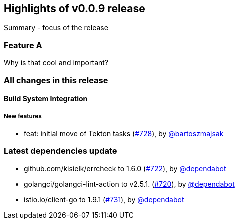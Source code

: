 == Highlights of v0.0.9 release

Summary - focus of the release

=== Feature A

Why is that cool and important?

=== All changes in this release

// changelog:generate
==== Build System Integration

===== New features
* feat: initial move of Tekton tasks (https://github.com/maistra/istio-workspace/pull/728[#728]), by https://github.com/bartoszmajsak[@bartoszmajsak]


=== Latest dependencies update

 * github.com/kisielk/errcheck to 1.6.0 (https://github.com/maistra/istio-workspace/pull/722[#722]), by https://github.com/dependabot[@dependabot]
 * golangci/golangci-lint-action to v2.5.1. (https://github.com/maistra/istio-workspace/pull/720[#720]), by https://github.com/dependabot[@dependabot]
 * istio.io/client-go to 1.9.1 (https://github.com/maistra/istio-workspace/pull/731[#731]), by https://github.com/dependabot[@dependabot]

